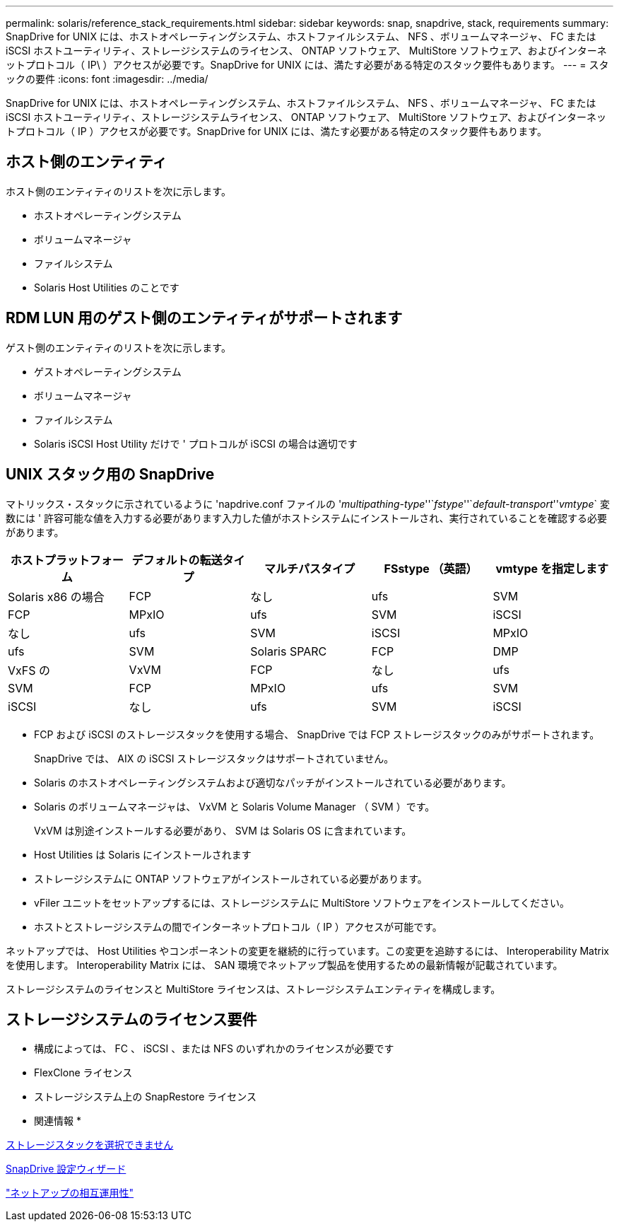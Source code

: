 ---
permalink: solaris/reference_stack_requirements.html 
sidebar: sidebar 
keywords: snap, snapdrive, stack, requirements 
summary: SnapDrive for UNIX には、ホストオペレーティングシステム、ホストファイルシステム、 NFS 、ボリュームマネージャ、 FC または iSCSI ホストユーティリティ、ストレージシステムのライセンス、 ONTAP ソフトウェア、 MultiStore ソフトウェア、およびインターネットプロトコル（ IP\ ）アクセスが必要です。SnapDrive for UNIX には、満たす必要がある特定のスタック要件もあります。 
---
= スタックの要件
:icons: font
:imagesdir: ../media/


[role="lead"]
SnapDrive for UNIX には、ホストオペレーティングシステム、ホストファイルシステム、 NFS 、ボリュームマネージャ、 FC または iSCSI ホストユーティリティ、ストレージシステムライセンス、 ONTAP ソフトウェア、 MultiStore ソフトウェア、およびインターネットプロトコル（ IP ）アクセスが必要です。SnapDrive for UNIX には、満たす必要がある特定のスタック要件もあります。



== ホスト側のエンティティ

ホスト側のエンティティのリストを次に示します。

* ホストオペレーティングシステム
* ボリュームマネージャ
* ファイルシステム
* Solaris Host Utilities のことです




== RDM LUN 用のゲスト側のエンティティがサポートされます

ゲスト側のエンティティのリストを次に示します。

* ゲストオペレーティングシステム
* ボリュームマネージャ
* ファイルシステム
* Solaris iSCSI Host Utility だけで ' プロトコルが iSCSI の場合は適切です




== UNIX スタック用の SnapDrive

マトリックス・スタックに示されているように 'napdrive.conf ファイルの '_multipathing-type_''`_fstype_''`_default-transport_''_vmtype_` 変数には ' 許容可能な値を入力する必要があります入力した値がホストシステムにインストールされ、実行されていることを確認する必要があります。

|===
| ホストプラットフォーム | デフォルトの転送タイプ | マルチパスタイプ | FSstype （英語） | vmtype を指定します 


 a| 
Solaris x86 の場合
 a| 
FCP
 a| 
なし
 a| 
ufs
 a| 
SVM



 a| 
FCP
 a| 
MPxIO
 a| 
ufs
 a| 
SVM



 a| 
iSCSI
 a| 
なし
 a| 
ufs
 a| 
SVM



 a| 
iSCSI
 a| 
MPxIO
 a| 
ufs
 a| 
SVM



 a| 
Solaris SPARC
 a| 
FCP
 a| 
DMP
 a| 
VxFS の
 a| 
VxVM



 a| 
FCP
 a| 
なし
 a| 
ufs
 a| 
SVM



 a| 
FCP
 a| 
MPxIO
 a| 
ufs
 a| 
SVM



 a| 
iSCSI
 a| 
なし
 a| 
ufs
 a| 
SVM



 a| 
iSCSI
 a| 
MPxIO
 a| 
ufs
 a| 
SVM

|===
* FCP および iSCSI のストレージスタックを使用する場合、 SnapDrive では FCP ストレージスタックのみがサポートされます。
+
SnapDrive では、 AIX の iSCSI ストレージスタックはサポートされていません。

* Solaris のホストオペレーティングシステムおよび適切なパッチがインストールされている必要があります。
* Solaris のボリュームマネージャは、 VxVM と Solaris Volume Manager （ SVM ）です。
+
VxVM は別途インストールする必要があり、 SVM は Solaris OS に含まれています。

* Host Utilities は Solaris にインストールされます
* ストレージシステムに ONTAP ソフトウェアがインストールされている必要があります。
* vFiler ユニットをセットアップするには、ストレージシステムに MultiStore ソフトウェアをインストールしてください。
* ホストとストレージシステムの間でインターネットプロトコル（ IP ）アクセスが可能です。


ネットアップでは、 Host Utilities やコンポーネントの変更を継続的に行っています。この変更を追跡するには、 Interoperability Matrix を使用します。 Interoperability Matrix には、 SAN 環境でネットアップ製品を使用するための最新情報が記載されています。

ストレージシステムのライセンスと MultiStore ライセンスは、ストレージシステムエンティティを構成します。



== ストレージシステムのライセンス要件

* 構成によっては、 FC 、 iSCSI 、または NFS のいずれかのライセンスが必要です
* FlexClone ライセンス
* ストレージシステム上の SnapRestore ライセンス


* 関連情報 *

xref:concept_unable_to_select_a_storage_stack.adoc[ストレージスタックを選択できません]

xref:concept_when_to_use_the_snapdrive_configuration_wizard.adoc[SnapDrive 設定ウィザード]

https://mysupport.netapp.com/NOW/products/interoperability["ネットアップの相互運用性"]
